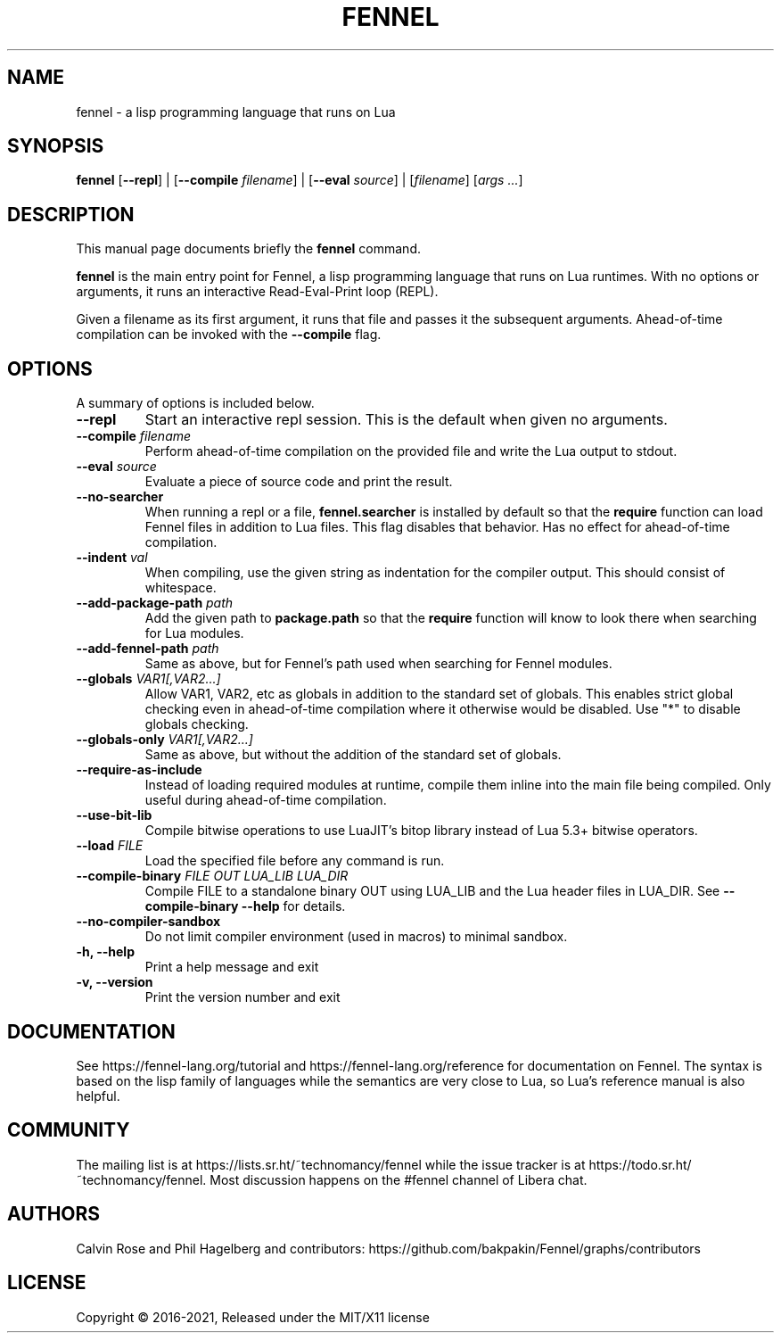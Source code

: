 .TH FENNEL 1

.SH NAME
fennel \- a lisp programming language that runs on Lua
.SH SYNOPSIS
.B fennel
[\fB--repl\fR] |
[\fB--compile \fIfilename\fR] |
[\fB--eval \fIsource\fR] |
[\fIfilename\fP] [\fIargs ...\fR]

.SH DESCRIPTION
This manual page documents briefly the
.B fennel
command.
.PP
.B fennel
is the main entry point for Fennel, a lisp programming language that
runs on Lua runtimes. With no options or arguments, it runs an
interactive Read-Eval-Print loop (REPL).
.PP
Given a filename as its first argument, it runs that file and passes
it the subsequent arguments. Ahead-of-time compilation can be invoked
with the
.B --compile
flag.

.SH OPTIONS
A summary of options is included below.
.TP
.B \-\-repl
Start an interactive repl session. This is the default when given no arguments.
.TP
.B \-\-compile \fIfilename\fP
Perform ahead-of-time compilation on the provided file and write the
Lua output to stdout.
.TP
.B \-\-eval \fIsource\fP
Evaluate a piece of source code and print the result.
.TP
.B \-\-no-searcher
When running a repl or a file,
.B fennel.searcher
is installed by default so that the
.B require
function can load Fennel files in addition to Lua files. This flag
disables that behavior. Has no effect for ahead-of-time compilation.
.TP
.B \-\-indent \fIval\fP
When compiling, use the given string as indentation for the compiler
output. This should consist of whitespace.
.TP
.B \-\-add-package-path \fIpath\fP
Add the given path to
.B package.path
so that the
.B require
function will know to look there when searching for Lua modules.
.TP
.B \-\-add-fennel-path \fIpath\fP
Same as above, but for Fennel's path used when searching for Fennel
modules.
.TP
.B \-\-globals \fIVAR1[,VAR2...]\fP
Allow VAR1, VAR2, etc as globals in addition to the standard set of
globals. This enables strict global checking even in ahead-of-time
compilation where it otherwise would be disabled. Use "*" to disable
globals checking.
.TP
.B \-\-globals-only \fIVAR1[,VAR2...]\fP
Same as above, but without the addition of the standard set of globals.
.TP
.B \-\-require-as-include
Instead of loading required modules at runtime, compile them inline
into the main file being compiled. Only useful during ahead-of-time
compilation.
.TP
.B \-\-use-bit-lib
Compile bitwise operations to use LuaJIT's bitop library instead of Lua
5.3+ bitwise operators.
.TP
.B \-\-load \fIFILE\fP
Load the specified file before any command is run.
.TP
.B \-\-compile-binary \fIFILE\fP \fIOUT\fP \fILUA_LIB\fP \fILUA_DIR\fP
Compile FILE to a standalone binary OUT using LUA_LIB and the Lua
header files in LUA_DIR. See
.B \-\-compile-binary \-\-help
for details.
.TP
.B \-\-no\-compiler\-sandbox
Do not limit compiler environment (used in macros) to minimal sandbox.
.TP
.B \-h, \-\-help
Print a help message and exit
.TP
.B \-v, \-\-version
Print the version number and exit

.SH DOCUMENTATION

See https://fennel-lang.org/tutorial and https://fennel-lang.org/reference
for documentation on Fennel. The syntax is based on the lisp family of
languages while the semantics are very close to Lua, so Lua's reference
manual is also helpful.

.SH COMMUNITY

The mailing list is at https://lists.sr.ht/~technomancy/fennel while
the issue tracker is at https://todo.sr.ht/~technomancy/fennel. Most
discussion happens on the #fennel channel of Libera chat.

.SH AUTHORS
Calvin Rose and Phil Hagelberg and contributors:
https://github.com/bakpakin/Fennel/graphs/contributors

.SH LICENSE
Copyright © 2016-2021, Released under the MIT/X11 license
